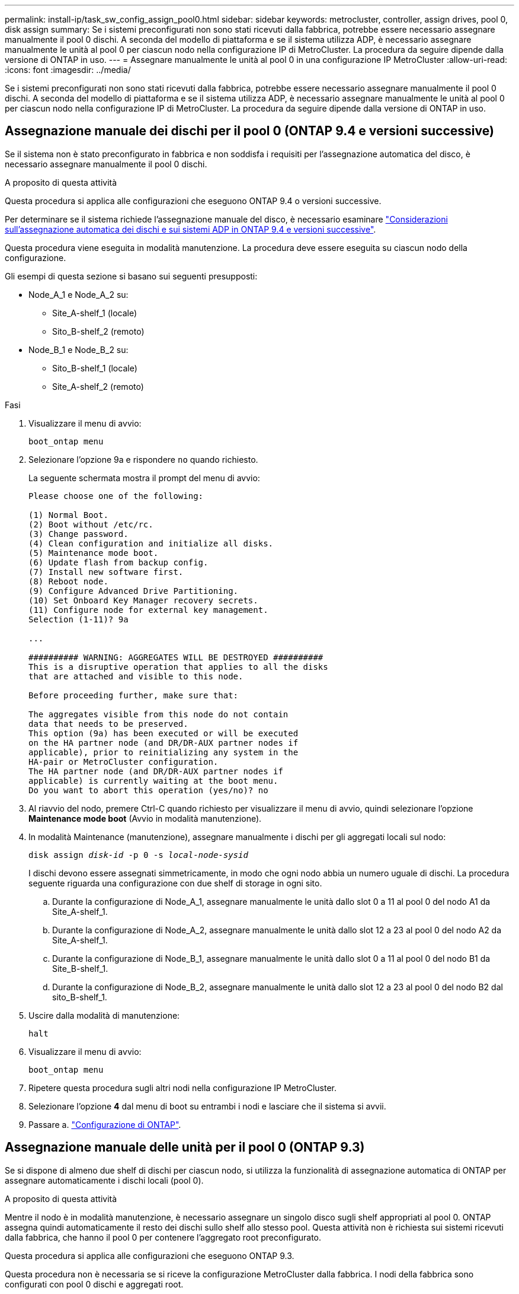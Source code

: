 ---
permalink: install-ip/task_sw_config_assign_pool0.html 
sidebar: sidebar 
keywords: metrocluster, controller, assign drives, pool 0, disk assign 
summary: Se i sistemi preconfigurati non sono stati ricevuti dalla fabbrica, potrebbe essere necessario assegnare manualmente il pool 0 dischi. A seconda del modello di piattaforma e se il sistema utilizza ADP, è necessario assegnare manualmente le unità al pool 0 per ciascun nodo nella configurazione IP di MetroCluster. La procedura da seguire dipende dalla versione di ONTAP in uso. 
---
= Assegnare manualmente le unità al pool 0 in una configurazione IP MetroCluster
:allow-uri-read: 
:icons: font
:imagesdir: ../media/


[role="lead"]
Se i sistemi preconfigurati non sono stati ricevuti dalla fabbrica, potrebbe essere necessario assegnare manualmente il pool 0 dischi. A seconda del modello di piattaforma e se il sistema utilizza ADP, è necessario assegnare manualmente le unità al pool 0 per ciascun nodo nella configurazione IP di MetroCluster. La procedura da seguire dipende dalla versione di ONTAP in uso.



== Assegnazione manuale dei dischi per il pool 0 (ONTAP 9.4 e versioni successive)

Se il sistema non è stato preconfigurato in fabbrica e non soddisfa i requisiti per l'assegnazione automatica del disco, è necessario assegnare manualmente il pool 0 dischi.

.A proposito di questa attività
Questa procedura si applica alle configurazioni che eseguono ONTAP 9.4 o versioni successive.

Per determinare se il sistema richiede l'assegnazione manuale del disco, è necessario esaminare link:concept_considerations_drive_assignment.html["Considerazioni sull'assegnazione automatica dei dischi e sui sistemi ADP in ONTAP 9.4 e versioni successive"].

Questa procedura viene eseguita in modalità manutenzione. La procedura deve essere eseguita su ciascun nodo della configurazione.

Gli esempi di questa sezione si basano sui seguenti presupposti:

* Node_A_1 e Node_A_2 su:
+
** Site_A-shelf_1 (locale)
** Sito_B-shelf_2 (remoto)


* Node_B_1 e Node_B_2 su:
+
** Sito_B-shelf_1 (locale)
** Site_A-shelf_2 (remoto)




.Fasi
. Visualizzare il menu di avvio:
+
`boot_ontap menu`

. Selezionare l'opzione 9a e rispondere `no` quando richiesto.
+
La seguente schermata mostra il prompt del menu di avvio:

+
[listing]
----

Please choose one of the following:

(1) Normal Boot.
(2) Boot without /etc/rc.
(3) Change password.
(4) Clean configuration and initialize all disks.
(5) Maintenance mode boot.
(6) Update flash from backup config.
(7) Install new software first.
(8) Reboot node.
(9) Configure Advanced Drive Partitioning.
(10) Set Onboard Key Manager recovery secrets.
(11) Configure node for external key management.
Selection (1-11)? 9a

...

########## WARNING: AGGREGATES WILL BE DESTROYED ##########
This is a disruptive operation that applies to all the disks
that are attached and visible to this node.

Before proceeding further, make sure that:

The aggregates visible from this node do not contain
data that needs to be preserved.
This option (9a) has been executed or will be executed
on the HA partner node (and DR/DR-AUX partner nodes if
applicable), prior to reinitializing any system in the
HA-pair or MetroCluster configuration.
The HA partner node (and DR/DR-AUX partner nodes if
applicable) is currently waiting at the boot menu.
Do you want to abort this operation (yes/no)? no
----
. Al riavvio del nodo, premere Ctrl-C quando richiesto per visualizzare il menu di avvio, quindi selezionare l'opzione *Maintenance mode boot* (Avvio in modalità manutenzione).
. In modalità Maintenance (manutenzione), assegnare manualmente i dischi per gli aggregati locali sul nodo:
+
`disk assign _disk-id_ -p 0 -s _local-node-sysid_`

+
I dischi devono essere assegnati simmetricamente, in modo che ogni nodo abbia un numero uguale di dischi. La procedura seguente riguarda una configurazione con due shelf di storage in ogni sito.

+
.. Durante la configurazione di Node_A_1, assegnare manualmente le unità dallo slot 0 a 11 al pool 0 del nodo A1 da Site_A-shelf_1.
.. Durante la configurazione di Node_A_2, assegnare manualmente le unità dallo slot 12 a 23 al pool 0 del nodo A2 da Site_A-shelf_1.
.. Durante la configurazione di Node_B_1, assegnare manualmente le unità dallo slot 0 a 11 al pool 0 del nodo B1 da Site_B-shelf_1.
.. Durante la configurazione di Node_B_2, assegnare manualmente le unità dallo slot 12 a 23 al pool 0 del nodo B2 dal sito_B-shelf_1.


. Uscire dalla modalità di manutenzione:
+
`halt`

. Visualizzare il menu di avvio:
+
`boot_ontap menu`

. Ripetere questa procedura sugli altri nodi nella configurazione IP MetroCluster.
. Selezionare l'opzione *4* dal menu di boot su entrambi i nodi e lasciare che il sistema si avvii.
. Passare a. link:task_sw_config_setup_ontap.html["Configurazione di ONTAP"].




== Assegnazione manuale delle unità per il pool 0 (ONTAP 9.3)

Se si dispone di almeno due shelf di dischi per ciascun nodo, si utilizza la funzionalità di assegnazione automatica di ONTAP per assegnare automaticamente i dischi locali (pool 0).

.A proposito di questa attività
Mentre il nodo è in modalità manutenzione, è necessario assegnare un singolo disco sugli shelf appropriati al pool 0. ONTAP assegna quindi automaticamente il resto dei dischi sullo shelf allo stesso pool. Questa attività non è richiesta sui sistemi ricevuti dalla fabbrica, che hanno il pool 0 per contenere l'aggregato root preconfigurato.

Questa procedura si applica alle configurazioni che eseguono ONTAP 9.3.

Questa procedura non è necessaria se si riceve la configurazione MetroCluster dalla fabbrica. I nodi della fabbrica sono configurati con pool 0 dischi e aggregati root.

Questa procedura può essere utilizzata solo se si dispone di almeno due shelf di dischi per ciascun nodo, che consente l'assegnazione automatica a livello di shelf dei dischi. Se non è possibile utilizzare l'assegnazione automatica a livello di shelf, è necessario assegnare manualmente i dischi locali in modo che ogni nodo disponga di un pool locale di dischi (pool 0).

Questi passaggi devono essere eseguiti in modalità manutenzione.

Gli esempi di questa sezione presuppongono i seguenti shelf di dischi:

* Node_A_1 possiede i dischi su:
+
** Site_A-shelf_1 (locale)
** Sito_B-shelf_2 (remoto)


* Node_A_2 è connesso a:
+
** Site_A-shelf_3 (locale)
** Sito_B-shelf_4 (remoto)


* Node_B_1 è connesso a:
+
** Sito_B-shelf_1 (locale)
** Site_A-shelf_2 (remoto)


* Node_B_2 è connesso a:
+
** Sito_B-shelf_3 (locale)
** Site_A-shelf_4 (remoto)




.Fasi
. Assegnare manualmente un singolo disco per l'aggregato root su ciascun nodo:
+
`disk assign _disk-id_ -p 0 -s _local-node-sysid_`

+
L'assegnazione manuale di questi dischi consente alla funzione di assegnazione automatica ONTAP di assegnare il resto dei dischi su ogni shelf.

+
.. Sul nodo_A_1, assegnare manualmente un disco dal sito locale_A-shelf_1 al pool 0.
.. Sul nodo_A_2, assegnare manualmente un disco dal sito locale_A-shelf_3 al pool 0.
.. Sul nodo_B_1, assegnare manualmente un disco dal sito locale_B-shelf_1 al pool 0.
.. Sul nodo_B_2, assegnare manualmente un disco dal sito locale_B-shelf_3 al pool 0.


. Avviare ciascun nodo nel sito A, utilizzando l'opzione 4 del menu di boot:
+
Completare questo passaggio su un nodo prima di passare al nodo successivo.

+
.. Uscire dalla modalità di manutenzione:
+
`halt`

.. Visualizzare il menu di avvio:
+
`boot_ontap menu`

.. Selezionare l'opzione 4 dal menu di avvio e procedere.


. Avviare ciascun nodo nel sito B, utilizzando l'opzione 4 del menu di boot:
+
Completare questo passaggio su un nodo prima di passare al nodo successivo.

+
.. Uscire dalla modalità di manutenzione:
+
`halt`

.. Visualizzare il menu di avvio:
+
`boot_ontap menu`

.. Selezionare l'opzione 4 dal menu di avvio e procedere.



